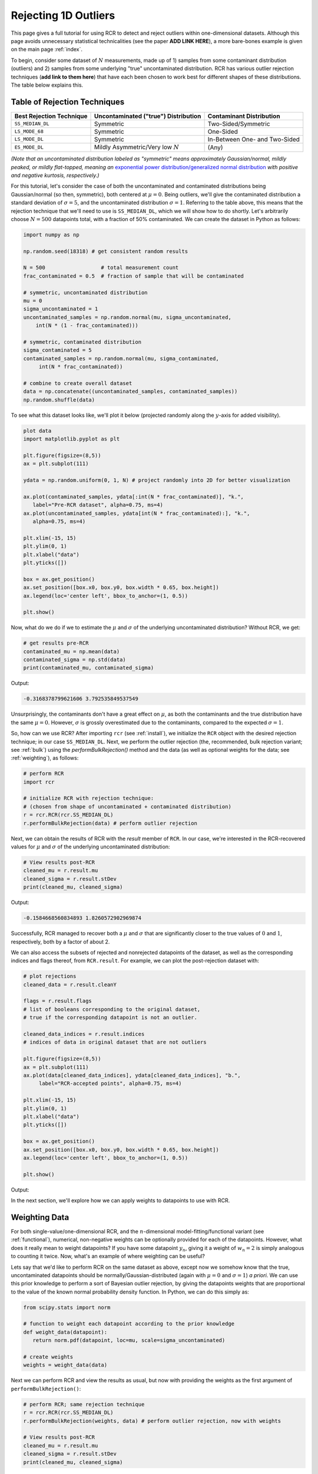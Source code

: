 .. _singlevalue:

Rejecting 1D Outliers
=====================

This page gives a full tutorial for using RCR to detect and reject outliers
within one-dimensional datasets. Although this page avoids unnecessary statistical technicalities 
(see the paper **ADD LINK HERE**), a more bare-bones example is given on the main page :ref:`index`.

To begin, consider some dataset of :math:`N` measurements, made up of 1) samples from some contaminant 
distribution (outliers) and 2) samples from some underlying "true" uncontaminated distribution. 
RCR has various outlier rejection techniques (**add link to them here**) that have each been 
chosen to work best for different shapes of these distributions. The table below explains this.

.. _rejectiontechs:

Table of Rejection Techniques
-----------------------------

========================  ====================================  =============================
Best Rejection Technique  Uncontaminated ("true") Distribution  Contaminant Distribution
========================  ====================================  =============================
``SS_MEDIAN_DL``          Symmetric                             Two-Sided/Symmetric
``LS_MODE_68``            Symmetric                             One-Sided
``LS_MODE_DL``            Symmetric                             In-Between One- and Two-Sided
``ES_MODE_DL``            Mildly Asymmetric/Very low :math:`N`  (Any)                
========================  ====================================  =============================

*(Note that an uncontaminated distribution labeled as "symmetric" means approximately Gaussian/normal, 
mildly peaked, or mildly flat-topped, meaning an*
`exponential power distribution/generalized normal distribution <https://en.wikipedia.org/wiki/Generalized_normal_distribution>`_ 
*with positive and negative kurtosis, respectively.)*

For this tutorial, let's consider the case of both the uncontaminated and contaminated distributions being 
Gaussian/normal (so then, symmetric), both centered at :math:`\mu=0`. Being outliers, we'll give the contaminated 
distribution a standard deviation of :math:`\sigma=5`, and the uncontaminated distribution :math:`\sigma=1`. 
Referring to the table above, this means that the rejection technique that we'll need to
use is ``SS_MEDIAN_DL``, which we will show how to do shortly. Let's arbitrarily choose :math:`N = 500` datapoints total,
with a fraction of 50% contaminated. We can create the dataset in Python as follows:

.. code-block:: python

   import numpy as np

   np.random.seed(18318) # get consistent random results

   N = 500                  # total measurement count
   frac_contaminated = 0.5  # fraction of sample that will be contaminated

   # symmetric, uncontaminated distribution
   mu = 0 
   sigma_uncontaminated = 1
   uncontaminated_samples = np.random.normal(mu, sigma_uncontaminated, 
       int(N * (1 - frac_contaminated)))

   # symmetric, contaminated distribution
   sigma_contaminated = 5
   contaminated_samples = np.random.normal(mu, sigma_contaminated, 
        int(N * frac_contaminated))

   # combine to create overall dataset
   data = np.concatenate((uncontaminated_samples, contaminated_samples))
   np.random.shuffle(data)

To see what this dataset looks like, we'll plot it below (projected randomly along the :math:`y`-axis for added visibility).

.. code-block:: python

   plot data
   import matplotlib.pyplot as plt

   plt.figure(figsize=(8,5))
   ax = plt.subplot(111)

   ydata = np.random.uniform(0, 1, N) # project randomly into 2D for better visualization

   ax.plot(contaminated_samples, ydata[:int(N * frac_contaminated)], "k.", 
      label="Pre-RCR dataset", alpha=0.75, ms=4)
   ax.plot(uncontaminated_samples, ydata[int(N * frac_contaminated):], "k.", 
      alpha=0.75, ms=4)

   plt.xlim(-15, 15)
   plt.ylim(0, 1)
   plt.xlabel("data")
   plt.yticks([])

   box = ax.get_position()
   ax.set_position([box.x0, box.y0, box.width * 0.65, box.height])
   ax.legend(loc='center left', bbox_to_anchor=(1, 0.5))

   plt.show()

Now, what do we do if we to estimate the :math:`\mu` and :math:`\sigma` of the underlying uncontaminated distribution?
Without RCR, we get:

.. code-block:: python

   # get results pre-RCR
   contaminated_mu = np.mean(data)
   contaminated_sigma = np.std(data)
   print(contaminated_mu, contaminated_sigma)

Output:

.. code-block:: python

    -0.3168378799621606 3.792535849537549

Unsurprisingly, the contaminants don't have a great effect on :math:`\mu`, as both the contaminants 
and the true distribution have the same :math:`\mu=0`. However, :math:`\sigma` is grossly
overestimated due to the contaminants, compared to the expected :math:`\sigma=1`.

So, how can we use RCR? After importing ``rcr`` (see :ref:`install`), we initialize the
``RCR`` object with the desired rejection technique; in our case ``SS_MEDIAN_DL``.
Next, we perform the outlier rejection (the, recommended, bulk rejection variant; see :ref:`bulk`)
using the `performBulkRejection()` method and the data (as well as optional weights for the data; see :ref:`weighting`), 
as follows:

.. code-block:: python

   # perform RCR
   import rcr

   # initialize RCR with rejection technique:
   # (chosen from shape of uncontaminated + contaminated distribution)
   r = rcr.RCR(rcr.SS_MEDIAN_DL)
   r.performBulkRejection(data) # perform outlier rejection

Next, we can obtain the results of RCR with the `result` member of ``RCR``. In our case, we're interested in the RCR-recovered
values for :math:`\mu` and :math:`\sigma` of the underlying uncontaminated distribution:

.. code-block:: python

   # View results post-RCR
   cleaned_mu = r.result.mu
   cleaned_sigma = r.result.stDev
   print(cleaned_mu, cleaned_sigma)

Output:

.. code-block:: python
   
   -0.1584668560834893 1.8260572902969874

Successfully, RCR managed to recover both a :math:`\mu` and :math:`\sigma` that are significantly 
closer to the true values of :math:`0` and :math:`1`, respectively, both by a factor of about 2.

We can also access the subsets of rejected and nonrejected datapoints of the dataset, as well as
the corresponding indices and flags thereof, from ``RCR.result``. For example, we can plot the
post-rejection dataset with:

.. code-block:: python

   # plot rejections
   cleaned_data = r.result.cleanY

   flags = r.result.flags 
   # list of booleans corresponding to the original dataset, 
   # true if the corresponding datapoint is not an outlier.

   cleaned_data_indices = r.result.indices 
   # indices of data in original dataset that are not outliers

   plt.figure(figsize=(8,5))
   ax = plt.subplot(111)
   ax.plot(data[cleaned_data_indices], ydata[cleaned_data_indices], "b.", 
        label="RCR-accepted points", alpha=0.75, ms=4)

   plt.xlim(-15, 15)
   plt.ylim(0, 1)
   plt.xlabel("data")
   plt.yticks([])

   box = ax.get_position()
   ax.set_position([box.x0, box.y0, box.width * 0.65, box.height])
   ax.legend(loc='center left', bbox_to_anchor=(1, 0.5))

   plt.show()

Output:

.. image:: 
   ../_static/examples/singlevalue/singlevalue_postRCR.*

In the next section, we'll explore how we can apply weights to datapoints
to use with RCR.

.. _weighting:

Weighting Data
--------------

For both single-value/one-dimensional RCR, and the :math:`n`-dimensional
model-fitting/functional variant (see :ref:`functional`), numerical, non-negative weights can be
optionally provided for each of the datapoints. However, what does it really mean
to weight datapoints? If you have some datapoint :math:`y_n`, giving it a weight
of :math:`w_n=2` is simply analogous to counting it twice. Now, what's 
an example of where weighting can be useful?

Lets say that we'd like to perform RCR on the same dataset as above, except now
we somehow know that the true, uncontaminated datapoints should
be normally/Gaussian-distributed (again with :math:`\mu=0` and :math:`\sigma=1`) *a priori*.
We can use this prior knowledge to perform a sort of Bayesian outlier rejection,
by giving the datapoints weights that are proportional to the value of the
known normal probability density function. In Python, we can do this simply as:

.. code-block:: python

   from scipy.stats import norm

   # function to weight each datapoint according to the prior knowledge
   def weight_data(datapoint):
      return norm.pdf(datapoint, loc=mu, scale=sigma_uncontaminated)

   # create weights
   weights = weight_data(data)

Next we can perform RCR and view the results as usual, but now with providing the weights as the first argument
of ``performBulkRejection()``:

.. code-block:: python

   # perform RCR; same rejection technique
   r = rcr.RCR(rcr.SS_MEDIAN_DL)
   r.performBulkRejection(weights, data) # perform outlier rejection, now with weights

   # View results post-RCR
   cleaned_mu = r.result.mu
   cleaned_sigma = r.result.stDev
   print(cleaned_mu, cleaned_sigma)

Output:

.. code-block:: python

   -0.05519770432617514 0.7825197746126461

This is much closer to the expected values of :math:`\mu=0` and :math:`\sigma=1` than 
what we got with the unweighted/equally-weighted dataset above (this time actually,
:math:`\sigma` was slightly *under*-estimated).

We can then plot the cleaned dataset/non-rejected data as usual:

.. code-block:: python

   # plot rejections
   cleaned_data = r.result.cleanY
   cleaned_data_indices = r.result.indices

   plt.figure(figsize=(8,5))
   ax = plt.subplot(111)
   ax.plot(data[cleaned_data_indices], ydata[cleaned_data_indices], "b.", 
      label="RCR-accepted points,\nwith weights applied to data", alpha=0.75, ms=4)

   plt.xlim(-15, 15)
   plt.ylim(0, 1)
   plt.xlabel("data")
   plt.yticks([])

   box = ax.get_position()
   ax.set_position([box.x0, box.y0, box.width * 0.65, box.height])
   ax.legend(loc='center left', bbox_to_anchor=(1, 0.5))

   plt.show()

Output:

.. image:: 
   ../_static/examples/singlevalue/singlevalue_postRCR_weight.*

As expected, the width of the cleaned dataset is noticeably smaller after applying weights.